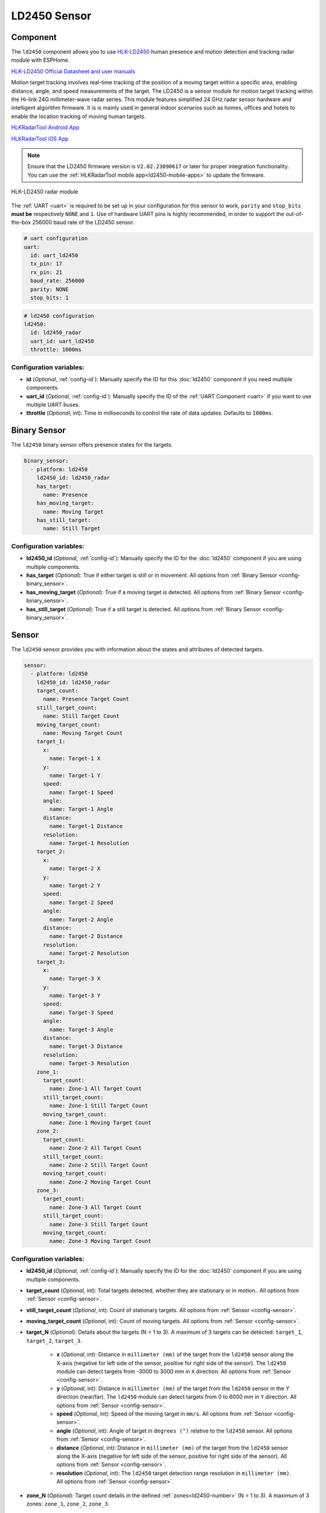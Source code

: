 LD2450 Sensor
=============

.. seo::
    :description: Instructions for setting up LD2450 sensors.
    :image: ld2450.png

Component
---------
.. _ld2450-component:

The ``ld2450`` component allows you to use `HLK-LD2450 <https://www.hlktech.net/index.php?id=1157>`__ human presence and motion detection and tracking radar module with ESPHome.

`HLK-LD2450 Official Datasheet and user manuals <https://drive.google.com/drive/folders/1aItrdziwnEqI-ovDWf24Lj6ioALaljFA?usp=sharing>`__

Motion target tracking involves real-time tracking of the position of a moving target within a specific area, enabling distance, angle, and speed measurements of the target. 
The LD2450 is a sensor module for motion target tracking within the Hi-link 24G millimeter-wave radar series. This module features simplified 24 GHz radar sensor hardware and intelligent algorithm firmware.
It is is mainly used in general indoor scenarios such as homes, offices and hotels to enable the location tracking of moving human targets.

.. _ld2450-mobile-apps:

`HLKRadarTool Android App <https://play.google.com/store/apps/details?id=com.hlk.hlkradartool>`__

`HLKRadarTool iOS App <https://apps.apple.com/us/app/hlkradartool/id1638651152>`__

.. note::

    Ensure that the LD2450 firmware version is ``V2.02.23090617`` or later for proper integration functionality. You can use the :ref:`HLKRadarTool mobile app<ld2450-mobile-apps>` to update the firmware.

.. figure:: images/ld2450.png
    :align: center
    :width: 50.0%

    HLK-LD2450 radar module

The :ref:`UART <uart>` is required to be set up in your configuration for this sensor to work, ``parity`` and ``stop_bits`` **must be** respectively ``NONE`` and ``1``.
Use of hardware UART pins is highly recommended, in order to support the out-of-the-box 256000 baud rate of the LD2450 sensor.

.. code-block:: yaml

    # uart configuration
    uart:
      id: uart_ld2450
      tx_pin: 17
      rx_pin: 21
      baud_rate: 256000
      parity: NONE
      stop_bits: 1

.. code-block:: yaml

    # ld2450 configuration
    ld2450:
      id: ld2450_radar
      uart_id: uart_ld2450
      throttle: 1000ms

Configuration variables:
************************

- **id** (*Optional*, :ref:`config-id`): Manually specify the ID for this :doc:`ld2450` component if you need multiple components.
- **uart_id** (*Optional*, :ref:`config-id`): Manually specify the ID of the :ref:`UART Component <uart>` if you want
  to use multiple UART buses.
- **throttle** (*Optional*, int): Time in milliseconds to control the rate of data updates. Defaults to ``1000ms``.


.. _ld2450-binary-sensors:

Binary Sensor
-------------

The ``ld2450`` binary sensor offers presence states for the targets.

.. code-block:: yaml

    binary_sensor:
      - platform: ld2450
        ld2450_id: ld2450_radar
        has_target:
          name: Presence
        has_moving_target:
          name: Moving Target
        has_still_target:
          name: Still Target

Configuration variables:
************************

- **ld2450_id** (*Optional*, :ref:`config-id`): Manually specify the ID for the :doc:`ld2450` component if you are using multiple components.
- **has_target** (*Optional*): True if either target is still or in movement.
  All options from :ref:`Binary Sensor <config-binary_sensor>`.
- **has_moving_target** (*Optional*): True if a moving target is detected.
  All options from :ref:`Binary Sensor <config-binary_sensor>`.
- **has_still_target** (*Optional*): True if a still target is detected.
  All options from :ref:`Binary Sensor <config-binary_sensor>`.

.. _ld2450-sensors:

Sensor
------

The ``ld2450`` sensor provides you with information about the states and attributes of detected targets.

.. code-block:: yaml

    sensor:
      - platform: ld2450
        ld2450_id: ld2450_radar
        target_count:
          name: Presence Target Count
        still_target_count:
          name: Still Target Count
        moving_target_count:
          name: Moving Target Count
        target_1:
          x:
            name: Target-1 X
          y:
            name: Target-1 Y
          speed:
            name: Target-1 Speed
          angle:
            name: Target-1 Angle
          distance:
            name: Target-1 Distance
          resolution:
            name: Target-1 Resolution
        target_2:
          x:
            name: Target-2 X
          y:
            name: Target-2 Y
          speed:
            name: Target-2 Speed
          angle:
            name: Target-2 Angle
          distance:
            name: Target-2 Distance
          resolution:
            name: Target-2 Resolution
        target_3:
          x:
            name: Target-3 X
          y:
            name: Target-3 Y
          speed:
            name: Target-3 Speed
          angle:
            name: Target-3 Angle
          distance:
            name: Target-3 Distance
          resolution:
            name: Target-3 Resolution
        zone_1:
          target_count:
            name: Zone-1 All Target Count
          still_target_count:
            name: Zone-1 Still Target Count
          moving_target_count:
            name: Zone-1 Moving Target Count
        zone_2:
          target_count:
            name: Zone-2 All Target Count
          still_target_count:
            name: Zone-2 Still Target Count
          moving_target_count:
            name: Zone-2 Moving Target Count
        zone_3:
          target_count:
            name: Zone-3 All Target Count
          still_target_count:
            name: Zone-3 Still Target Count
          moving_target_count:
            name: Zone-3 Moving Target Count

Configuration variables:
************************

- **ld2450_id** (*Optional*, :ref:`config-id`): Manually specify the ID for the :doc:`ld2450` component if you are using multiple components.
- **target_count** (*Optional*, int): Total targets detected, whether they are stationary or in motion..
  All options from :ref:`Sensor <config-sensor>`.
- **still_target_count** (*Optional*, int): Count of stationary targets.
  All options from :ref:`Sensor <config-sensor>`.
- **moving_target_count** (*Optional*, int): Count of moving targets.
  All options from :ref:`Sensor <config-sensor>`.
- **target_N** (*Optional*): Details about the targets (N = 1 to 3). A maximum of 3 targets can be detected: ``target_1``, ``target_2``, ``target_3``.

    - **x** (*Optional*, int): Distance in ``millimeter (mm)`` of the target from the ``ld2450`` sensor along the X-axis (negative for left side of the sensor, positive for right side of the sensor). The ``ld2450`` module can detect targets from -3000 to 3000 mm in ``X`` direction.
      All options from :ref:`Sensor <config-sensor>`.
    - **y** (*Optional*, int): Distance in ``millimeter (mm)`` of the target from the ``ld2450`` sensor in the Y direction (near/far). The ``ld2450`` module can detect targets from 0 to 6000 mm in ``Y`` direction.
      All options from :ref:`Sensor <config-sensor>`.
    - **speed** (*Optional*, int): Speed of the moving target in ``mm/s``.
      All options from :ref:`Sensor <config-sensor>`.
    - **angle** (*Optional*, int): Angle of target in ``degrees (°)`` relative to the ``ld2450`` sensor.
      All options from :ref:`Sensor <config-sensor>`.
    - **distance** (*Optional*, int): Distance in ``millimeter (mm)`` of the target from the ``ld2450`` sensor along the X-axis (negative for left side of the sensor, positive for right side of the sensor).
      All options from :ref:`Sensor <config-sensor>`.
    - **resolution** (*Optional*, int): The ``ld2450`` target detection range resolution in ``millimeter (mm)``.
      All options from :ref:`Sensor <config-sensor>`.

- **zone_N** (*Optional*): Target count details in the defined :ref:`zones<ld2450-number>` (N = 1 to 3). A maximum of 3 zones: ``zone_1``, ``zone_2``, ``zone_3``.

    - **target_count** (*Optional*, int): Total targets detected in the zone, whether they are stationary or in motion..
      All options from :ref:`Sensor <config-sensor>`.
    - **still_target_count** (*Optional*, int): Count of stationary targets in the zone.
      All options from :ref:`Sensor <config-sensor>`.
    - **moving_target_count** (*Optional*, int): Count of moving targets in the zone.
      All options from :ref:`Sensor <config-sensor>`.

.. _ld2450-switch:

Switch
------

The ``ld2450`` switch allows you to control your :doc:`ld2450` ``Bluetooth`` and ``Multi/Single Target Tracking``.

.. code-block:: yaml

    switch:
      - platform: ld2450
        ld2450_id: ld2450_radar
        bluetooth:
          name: "Bluetooth"
        multi_target:
          name: "Multi Target Tracking"

.. _ld2450-engineering-mode:

Configuration variables:
************************

- **ld2450_id** (*Optional*, :ref:`config-id`): Manually specify the ID for the :doc:`ld2450` component if you are using multiple components.
- **bluetooth** (*Optional*): Turn on/off the bluetooth adapter. Defaults to ``true``.
  All options from :ref:`Switch <config-switch>`.
- **multi_target** (*Optional*): Turn on/off the Multi Target Tracking option.
  All options from :ref:`Switch <config-switch>`.


.. _ld2450-number:

Number
------

The ``ld2450`` number allows you to control the presence timeout and zone area configuration of your :doc:`ld2450`.

.. code-block:: yaml

    number:
      - platform: ld2450
        ld2450_id: ld2450_radar
        presence_timeout:
          name: "Timeout"
        zone_1:
          x1:
            name: Zone-1 X1
          y1:
            name: Zone-1 Y1
          x2:
            name: Zone-1 X2
          y2:
            name: Zone-1 Y2
        zone_2:
          x1:
            name: Zone-2 X1
          y1:
            name: Zone-2 Y1
          x2:
            name: Zone-2 X2
          y2:
            name: Zone-2 Y2
        zone_3:
          x1:
            name: Zone-3 X1
          y1:
            name: Zone-3 Y1
          x2:
            name: Zone-3 X2
          y2:
            name: Zone-3 Y2


Configuration variables:
************************

- **ld2450_id** (*Optional*, :ref:`config-id`): Manually specify the ID for the :doc:`ld2450` component if you are using multiple components.
- **presence_timeout** (**Required**, int): The duration, in seconds, for which the :ref:`presence states<ld2450-binary-sensors>` will persist even after the detection is cleared. Default is ``5`` seconds.
  All options from :ref:`Number <config-number>`.
- **zone_N** (*Optional*): Configuration of the zone (N = 1 to 3), defined as a rectangular area. A maximum of 3 Zones can be configured: ``zone_1``, ``zone_2``, ``zone_3``. The zone coordinates consists of x1 y1 (Near-Left) to x2 y2 (Far-Right) relative to the ``ld2450`` sensor.
    
    - **x1** (*Optional*, int): Start X coordinate in ``millimeter (mm)`` of the zone from the ``ld2450`` sensor along the X-axis (negative for left side (-3000) of the sensor, positive for right side (3000) of the sensor).
      All options from :ref:`Number <config-number>`.
    - **y1** (*Optional*, int): Start Y coordinate in ``millimeter (mm)`` of the zone from the ``ld2450`` sensor along the Y-axis, values range from 0 to 6000.
      All options from :ref:`Sensor <config-sensor>`.
    - **x2** (*Optional*, int): End X coordinate in ``millimeter (mm)`` of the zone from the ``ld2450`` sensor along the X-axis (negative for left side (-3000) of the sensor, positive for right side (3000) of the sensor).
      All options from :ref:`Number <config-number>`.
    - **y1** (*Optional*, int): Start Y coordinate in ``millimeter (mm)`` of the zone from the ``ld2450`` sensor along the Y-axis, values range from 0 to 6000.
      All options from :ref:`Sensor <config-sensor>`.

Button
------

The ``ld2450`` button allows you to perfrom ``restart`` and ``factory reset`` actions on your :doc:`ld2450`.

.. code-block:: yaml

    button:
      - platform: ld2450
        ld2450_id: ld2450_radar
        factory_reset:
          name: "LD2450 Factory Reset"
        restart:
          name: "LD2450 Restart"

Configuration variables:
************************

- **ld2450_id** (*Optional*, :ref:`config-id`): Manually specify the ID for the :doc:`ld2450` component if you are using multiple components.
- **factory_reset** (*Optional*): "This command is used to reset the ``ld2450`` to its default values."
  All options from :ref:`Button <config-button>`.
- **restart** (*Optional*): Restart the ``ld2450`` device.
  All options from :ref:`Button <config-button>`.

Text Sensor
-----------

The ``ld2450`` text sensor allows you to get information about your :doc:`ld2450`.

.. code-block:: yaml

    text_sensor:
      - platform: ld2450
        ld2450_id: ld2450_radar
        version:
          name: "LD2450 Firmware"
        mac_address:
          name: "LD2450 BT MAC"
        target_1:
          direction:
            name: "Target-1 Direction"
        target_2:
          direction:
            name: "Target-2 Direction"
        target_3:
          direction:
            name: "Target-3 Direction"

Configuration variables:
************************
- **ld2450_id** (*Optional*, :ref:`config-id`): Manually specify the ID for the :doc:`ld2450` component if you are using multiple components.
- **version** (*Optional*): The ``ld2450`` firmware version.
  All options from :ref:`Text Sensor <config-text_sensor>`.
- **mac_address** (*Optional*): The ``ld2450`` Bluetooth mac address.
  All options from :ref:`Text Sensor <config-text_sensor>`.
- **target_N** (*Optional*): Targets (N = 1 to 3). A maximum of 3 targets can be detected: ``target_1``, ``target_2``, ``target_3``.

    - **direction** (*Optional*): Direction of the target relative to the ``ld2450`` sensor. Possible values are: ``Stationary``, ``Moving away``, ``Coming closer``, ``NA``.
      All options from :ref:`Sensor <config-sensor>`.


Select
-----------

The ``ld2450`` select allows you to control ``baud rate`` and ``zone type`` of your :doc:`ld2450`.

.. code-block:: yaml

    select:
      - platform: ld2450
        ld2450_id: ld2450_radar
        baud_rate:
          name: "Baud rate"
        zone_type:
          name: "Zone Type"

.. _ld2450-light-function:

Configuration variables:
************************

- **ld2450_id** (*Optional*, :ref:`config-id`): Manually specify the ID for the :doc:`ld2450` component if you are using multiple components.
- **baud_rate** (*Optional*): Control the UART serial port baud rate. Defaults to ``256000``.
  Once changed, all sensors will stop working until a fresh install with an updated :ref:`UART Component <uart>` configuration.
  All options from :ref:`Select <config-select>`.
- **zone_type** (*Optional*): Control the Zone detection modes. It can be set to ``Disabled``, ``Detection``, or ``Filter``. Selecting the ``Disabled`` option will disable zone area detection. ``Detection`` mode is used to detect only targets in the specified area, while ``Filter`` mode can be used to exclude an area from detection.
  All options from :ref:`Select <config-select>`.

Example configuration:
----------------------

Here is the complete example configuration for :doc:`ld2450`.

.. code-block:: yaml

    esphome:
      name: ld2540-radar
      friendly_name: ld2540-radar

    esp32:
      board: wemos_d1_mini32

    improv_serial:

    logger:

    debug:

    api:

    ota:

    wifi:
      ap:

    captive_portal:

    web_server:
      port: 80

    uart:
      id: uart_ld2450
      tx_pin: 17
      rx_pin: 21
      baud_rate: 256000
      parity: NONE
      stop_bits: 1

    ld2450:
      id: ld2450_radar
      uart_id: uart_ld2450
      throttle: 1000ms

    binary_sensor:
      - platform: ld2450
        ld2450_id: ld2450_radar
        has_target:
          name: Presence
        has_moving_target:
          name: Moving Target
        has_still_target:
          name: Still Target

    number:
      - platform: ld2450
        ld2450_id: ld2450_radar
        presence_timeout:
          name: "Timeout"
        zone_1:
          x1:
            name: Zone-1 X1
          y1:
            name: Zone-1 Y1
          x2:
            name: Zone-1 X2
          y2:
            name: Zone-1 Y2
        zone_2:
          x1:
            name: Zone-2 X1
          y1:
            name: Zone-2 Y1
          x2:
            name: Zone-2 X2
          y2:
            name: Zone-2 Y2
        zone_3:
          x1:
            name: Zone-3 X1
          y1:
            name: Zone-3 Y1
          x2:
            name: Zone-3 X2
          y2:
            name: Zone-3 Y2

    switch:
      - platform: ld2450
        ld2450_id: ld2450_radar
        bluetooth:
          name: "Bluetooth"
        multi_target:
          name: Multi Target Tracking"

    select:
      - platform: ld2450
        ld2450_id: ld2450_radar
        baud_rate:
          name: "Baud rate"
        zone_type:
          name: "Zone Type"

    button:
      - platform: ld2450
        ld2450_id: ld2450_radar
        factory_reset:
          name: "LD2450 Factory Reset"
          entity_category: "config"
        restart:
          name: "LD2450 Restart"
          entity_category: "config"

    text_sensor:
      - platform: ld2450
        ld2450_id: ld2450_radar
        version:
          name: "LD2450 Firmware"
        mac_address:
          name: "LD2450 BT MAC"
        target_1:
          direction:
            name: "Target-1 Direction"
        target_2:
          direction:
            name: "Target-2 Direction"
        target_3:
          direction:
            name: "Target-3 Direction"

    sensor:
      - platform: ld2450
        ld2450_id: ld2450_radar
        target_count:
          name: Presence Target Count
      - platform: ld2450
        ld2450_id: ld2450_radar
        still_target_count:
          name: Still Target Count
      - platform: ld2450
        ld2450_id: ld2450_radar
        moving_target_count:
          name: Moving Target Count
      - platform: ld2450
        ld2450_id: ld2450_radar
        target_1:
          x:
            name: Target-1 X
          y:
            name: Target-1 Y
          speed:
            name: Target-1 Speed
          angle:
            name: Target-1 Angle
          distance:
            name: Target-1 Distance
          resolution:
            name: Target-1 Resolution
        target_2:
          x:
            name: Target-2 X
          y:
            name: Target-2 Y
          speed:
            name: Target-2 Speed
          angle:
            name: Target-2 Angle
          distance:
            name: Target-2 Distance
          resolution:
            name: Target-2 Resolution
        target_3:
          x:
            name: Target-3 X
          y:
            name: Target-3 Y
          speed:
            name: Target-3 Speed
          angle:
            name: Target-3 Angle
          distance:
            name: Target-3 Distance
          resolution:
            name: Target-3 Resolution
        zone_1:
          target_count:
            name: Zone-1 All Target Count
          still_target_count:
            name: Zone-1 Still Target Count
          moving_target_count:
            name: Zone-1 Moving Target Count
        zone_2:
          target_count:
            name: Zone-2 All Target Count
          still_target_count:
            name: Zone-2 Still Target Count
          moving_target_count:
            name: Zone-2 Moving Target Count
        zone_3:
          target_count:
            name: Zone-3 All Target Count
          still_target_count:
            name: Zone-3 Still Target Count
          moving_target_count:
            name: Zone-3 Moving Target Count

See Also
--------

- `Official Datasheet and user manuals <https://drive.google.com/drive/folders/1aItrdziwnEqI-ovDWf24Lj6ioALaljFA?usp=sharing>`__
- :apiref:`ld2450/ld2450.h`
- :ghedit:`Edit`
